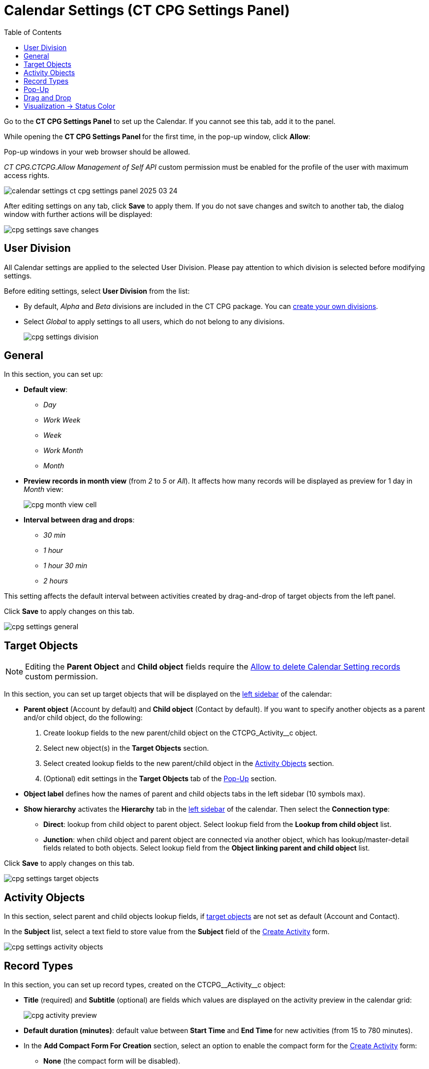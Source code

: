 = Calendar Settings (CT CPG Settings Panel)
:toc:

Go to the *CT CPG Settings Panel* to set up the Calendar. If you cannot  see this tab, add it to the panel.

While opening the ***CT CPG Settings Panel* **for the first time, in the pop-up window, click *Allow*:

Pop-up windows in your web browser should be allowed.

_CT CPG.CTCPG.Allow Management of Self API_ custom permission must be enabled for the profile of the user with maximum access rights.

image:calendar-settings-ct-cpg-settings-panel-2025-03-24.png[]

After editing settings on any tab, click *Save* to apply them. If you do not save changes and switch to another tab, the dialog window with further actions will be displayed:

image:cpg_settings_save_changes.png[]

[[h3_932595492]]
== User Division

All Calendar settings are applied to the selected User Division. Please pay attention to which division is selected before modifying settings.

Before editing settings, select *User Division* from the list:

* By default, _Alpha_ and _Beta_ divisions are included in the CT CPG package. You can xref:admin-guide/targeting-and-marketing-cycles-management/add-a-new-division.adoc[create your own divisions].
* Select __Global __to apply settings to all users, which do not belong to any divisions.
+
image:cpg_settings_division.png[]

[[h3_951662406]]
== General

In this section, you can set up:

* *Default view*:
** _Day_
** _Work Week_
** _Week_
** _Work Month_
** _Month_
* *Preview records in month view* (from _2_ to _5_ or _All_). It affects how many records will be displayed as preview for 1 day in _Month_ view:
+
image:cpg_month_view_cell.png[]
* *Interval between drag and drops*:
** _30 min_
** _1 hour_
** _1 hour 30 min_
** _2 hours_

This setting affects the default interval between activities created by drag-and-drop of target objects from the left panel.

Click *Save* to apply changes on this tab.

image:cpg_settings_general.png[]

[[h3__1934044513]]
== Target Objects

[NOTE]
====
Editing the *Parent Object* and *Child object* fields require the xref:admin-guide/calendar-management/custom-permissions-for-using-calendar.adoc#h3__260496953[Allow to delete Calendar Setting records] custom permission.
====
In this section, you can set up target objects that will be displayed on the
xref:admin-guide/calendar-management/calendar-interface-and-activities.adoc#h3__115958815[left sidebar] of the calendar:

* *Parent object* (Account by default) and *Child object* (Contact by default). If you want to specify another objects as a parent and/or child object, do the following:
. Create lookup fields to the new parent/child object on the [.apiobject]#CTCPG_Activity__c# object.
. Select new object(s) in the *Target Objects* section.
. Select created lookup fields to the new parent/child object in the xref:admin-guide/calendar-management/calendar-settings-ct-cpg-settings-panel.adoc#h3__362695117[Activity Objects] section.
. (Optional) edit settings in the *Target Objects* tab of the xref:admin-guide/calendar-management/calendar-settings-ct-cpg-settings-panel.adoc#h3_1454440899[Pop-Up] section.
*  *Object label* defines how the names of parent and child objects tabs in the left sidebar (10 symbols max).
* [[show-hierarchy]]*Show hierarchy* activates the *Hierarchy* tab in the
xref:admin-guide/calendar-management/calendar-interface-and-activities.adoc#h3__115958815[left sidebar] of the calendar. Then select the *Connection type*:
** *Direct*: lookup from child object to parent object. Select lookup field from the *Lookup from child object* list.
** *Junction*: when child object and parent object are connected via another object, which has lookup/master-detail fields related to both objects. Select lookup field from the *Object linking parent and child object* list.

Click *Save* to apply changes on this tab.

image:cpg_settings_target_objects.png[]

[[h3__362695117]]
== Activity Objects

In this section, select parent and child objects lookup fields, if xref:admin-guide/calendar-management/calendar-settings-ct-cpg-settings-panel.adoc#h3__1934044513[target objects] are not set as default ([.object]#Account# and [.object]#Contact#).

In the *Subject* list, select a text field to store value from the *Subject* field of the xref:admin-guide/calendar-management/calendar-interface-and-activities.adoc#h3_1752519442[Create Activity] form.

image:cpg_settings_activity_objects.png[]

[[h3__1888339674]]
== Record Types

In this section, you can set up record types, created on the [.apiobject]#CTCPG\__Activity__c# object:

* *Title* (required) and *Subtitle* (optional) are fields which values are displayed on the activity preview in the calendar grid:
+
image:cpg_activity_preview.png[]
* *Default duration (minutes)*: default value between *Start Time* and **End Time **for new activities (from 15 to 780 minutes).
* [[compact-form]]In the *Add Compact Form For Creation* section, select an option to enable the compact form for the xref:admin-guide/calendar-management/calendar-interface-and-activities.adoc#h3_1752519442[Create Activity] form:
** *None* (the compact form will be disabled).
** *Optional* (the compact form can be enabled by switching the toggle).
** *Required* (the compact form will always be enabled).
+
For *Optional* and *Required* options, set up fields to display in the compact form:
+
[TIP]
====
If you switch between *Optional*, *Required* and *None* options, your set of fields will be saved.
====
*** Select a field from the list.
*** Check *Required field* if necessary.
*** Click image:cpg_plus2_icon.png[25,25]
to add one more field. You can add up to 10 fields.
*** Click image:cpg_trash_icon.png[25,25] to remove the field.
+
[TIP]
====
You do not need to add *Start Date*, *End Date*, *AllDay* and *Record* *Type ID* fields, because they are displayed on the xref:admin-guide/calendar-management/calendar-interface-and-activities.adoc#h3_1752519442[Create Activity] by default.
====

Click *Save* to apply changes on this tab.

image:cpg_settings_record_types.png[]

[[h3_1454440899]]
== Pop-Up

In this section, you can turn on/off pop-ups for target objects (on the xref:admin-guide/calendar-management/calendar-interface-and-activities.adoc#h3__115958815[left sidebar]) and activity objects (in the calendar grid).

. Select the appropriate tab, *Target objects* or *Activity objects*.
. For *Target Objects*, also select a tab for defined target objects ([.object]#Account# and [.object]#Contact# by default).
* If the <<show-hierarchy, hierarchy>>.
is enabled and connection type is _Junction_, also an additional tab of the linking object will be displayed (*Activity* in the example below).
On this tab, you can select fields to show in the pop-up for the target objects in the *Hierarchy* tab.
* If the <<show-hierarchy, hierarchy>> is enabled and connection type is _Direct_, then the pop-up for the target objects in the *Hierarchy* tab will display fields specified for the child object (*Contact* in the example below).
. Move desired fields from *Available* to *Selected* (up to 5): values of these fields will be displayed on the pop-up.
+
[TIP]
====
For *Activity Objects*, you do not need to add the *Status* field, because it is displayed on the pop-up by default.
====

Click *Save* to apply changes on this tab.

image:cpg_settings_pop-up.png[]

[[h3__1182969566]]
== Drag and Drop

In this section, you can set up default record types for drag-and-drop creation of activities. If default record typers are not set, then the xref:admin-guide/calendar-management/calendar-interface-and-activities.adoc#h3_1752519442[Create Activity] form will be opened after dragging and dropping an object from the left sidebar to the calendar grid. You can specify drag-and-drop settings globally for all users of the xref:admin-guide/calendar-management/calendar-settings-ct-cpg-settings-panel.adoc#h3_932595492[selected division], or for a specific user profile. Settings for a specific user profile have higher priority than global settings.

* To set default record types for all users of the selected division, in the *Global rule* section select desired values from the *Activity* and *Record Type* lists.
* To set default record types for a specific user profile, click *Add Settings*:
. Select *User Profile*.
. Select *Activity Object*.
. Select *Record Type*.
. Click *Save*.

Click image:cpg_trash_icon.png[25,25] to remove settings for a specific user profile.

[NOTE]
====
This action requires the xref:admin-guide/calendar-management/custom-permissions-for-using-calendar.adoc#h3__260496953[Allow to delete Calendar Setting records] custom permission.
====

Click *Save* to apply changes on this tab.

image:cpg_settings_drag-and-drop.png[]

[[h3__1948960707]]
== Visualization → Status Color

In this section, you can map status from your activity objects with standard status categories, each of them has its own color. It affects the color of the stripe on the left side of the activity preview:

image:cpg_activity_preview.png[]

There are 4 categories:

* [.blue-text]#Planned#
* [.yellow-text]#In Progress#
* [.green-text]#Finished#
* [.red-text]#Cancelled#

You can define the same category for different statuses, or leave any status without category.

Click *Save* to apply changes on this tab.

image:cpg_settings_visualization_status_color.png[]

You can also create your own statuses and map them with categories. To do that:

. Go to *Setup* → *Object Manager* and search for the [.apiobject]#CTCPG\__Activity__c# object.
. Go to *Fields & Relationships* and click on the *Status* picklist.
. In the *Values* section, click *Edit* for existing statues. To create a new status:
.. Click *New*.
.. In the text box, type the status name.
.. Select record types, for which the status must be applied.
.. Click *Save*.
